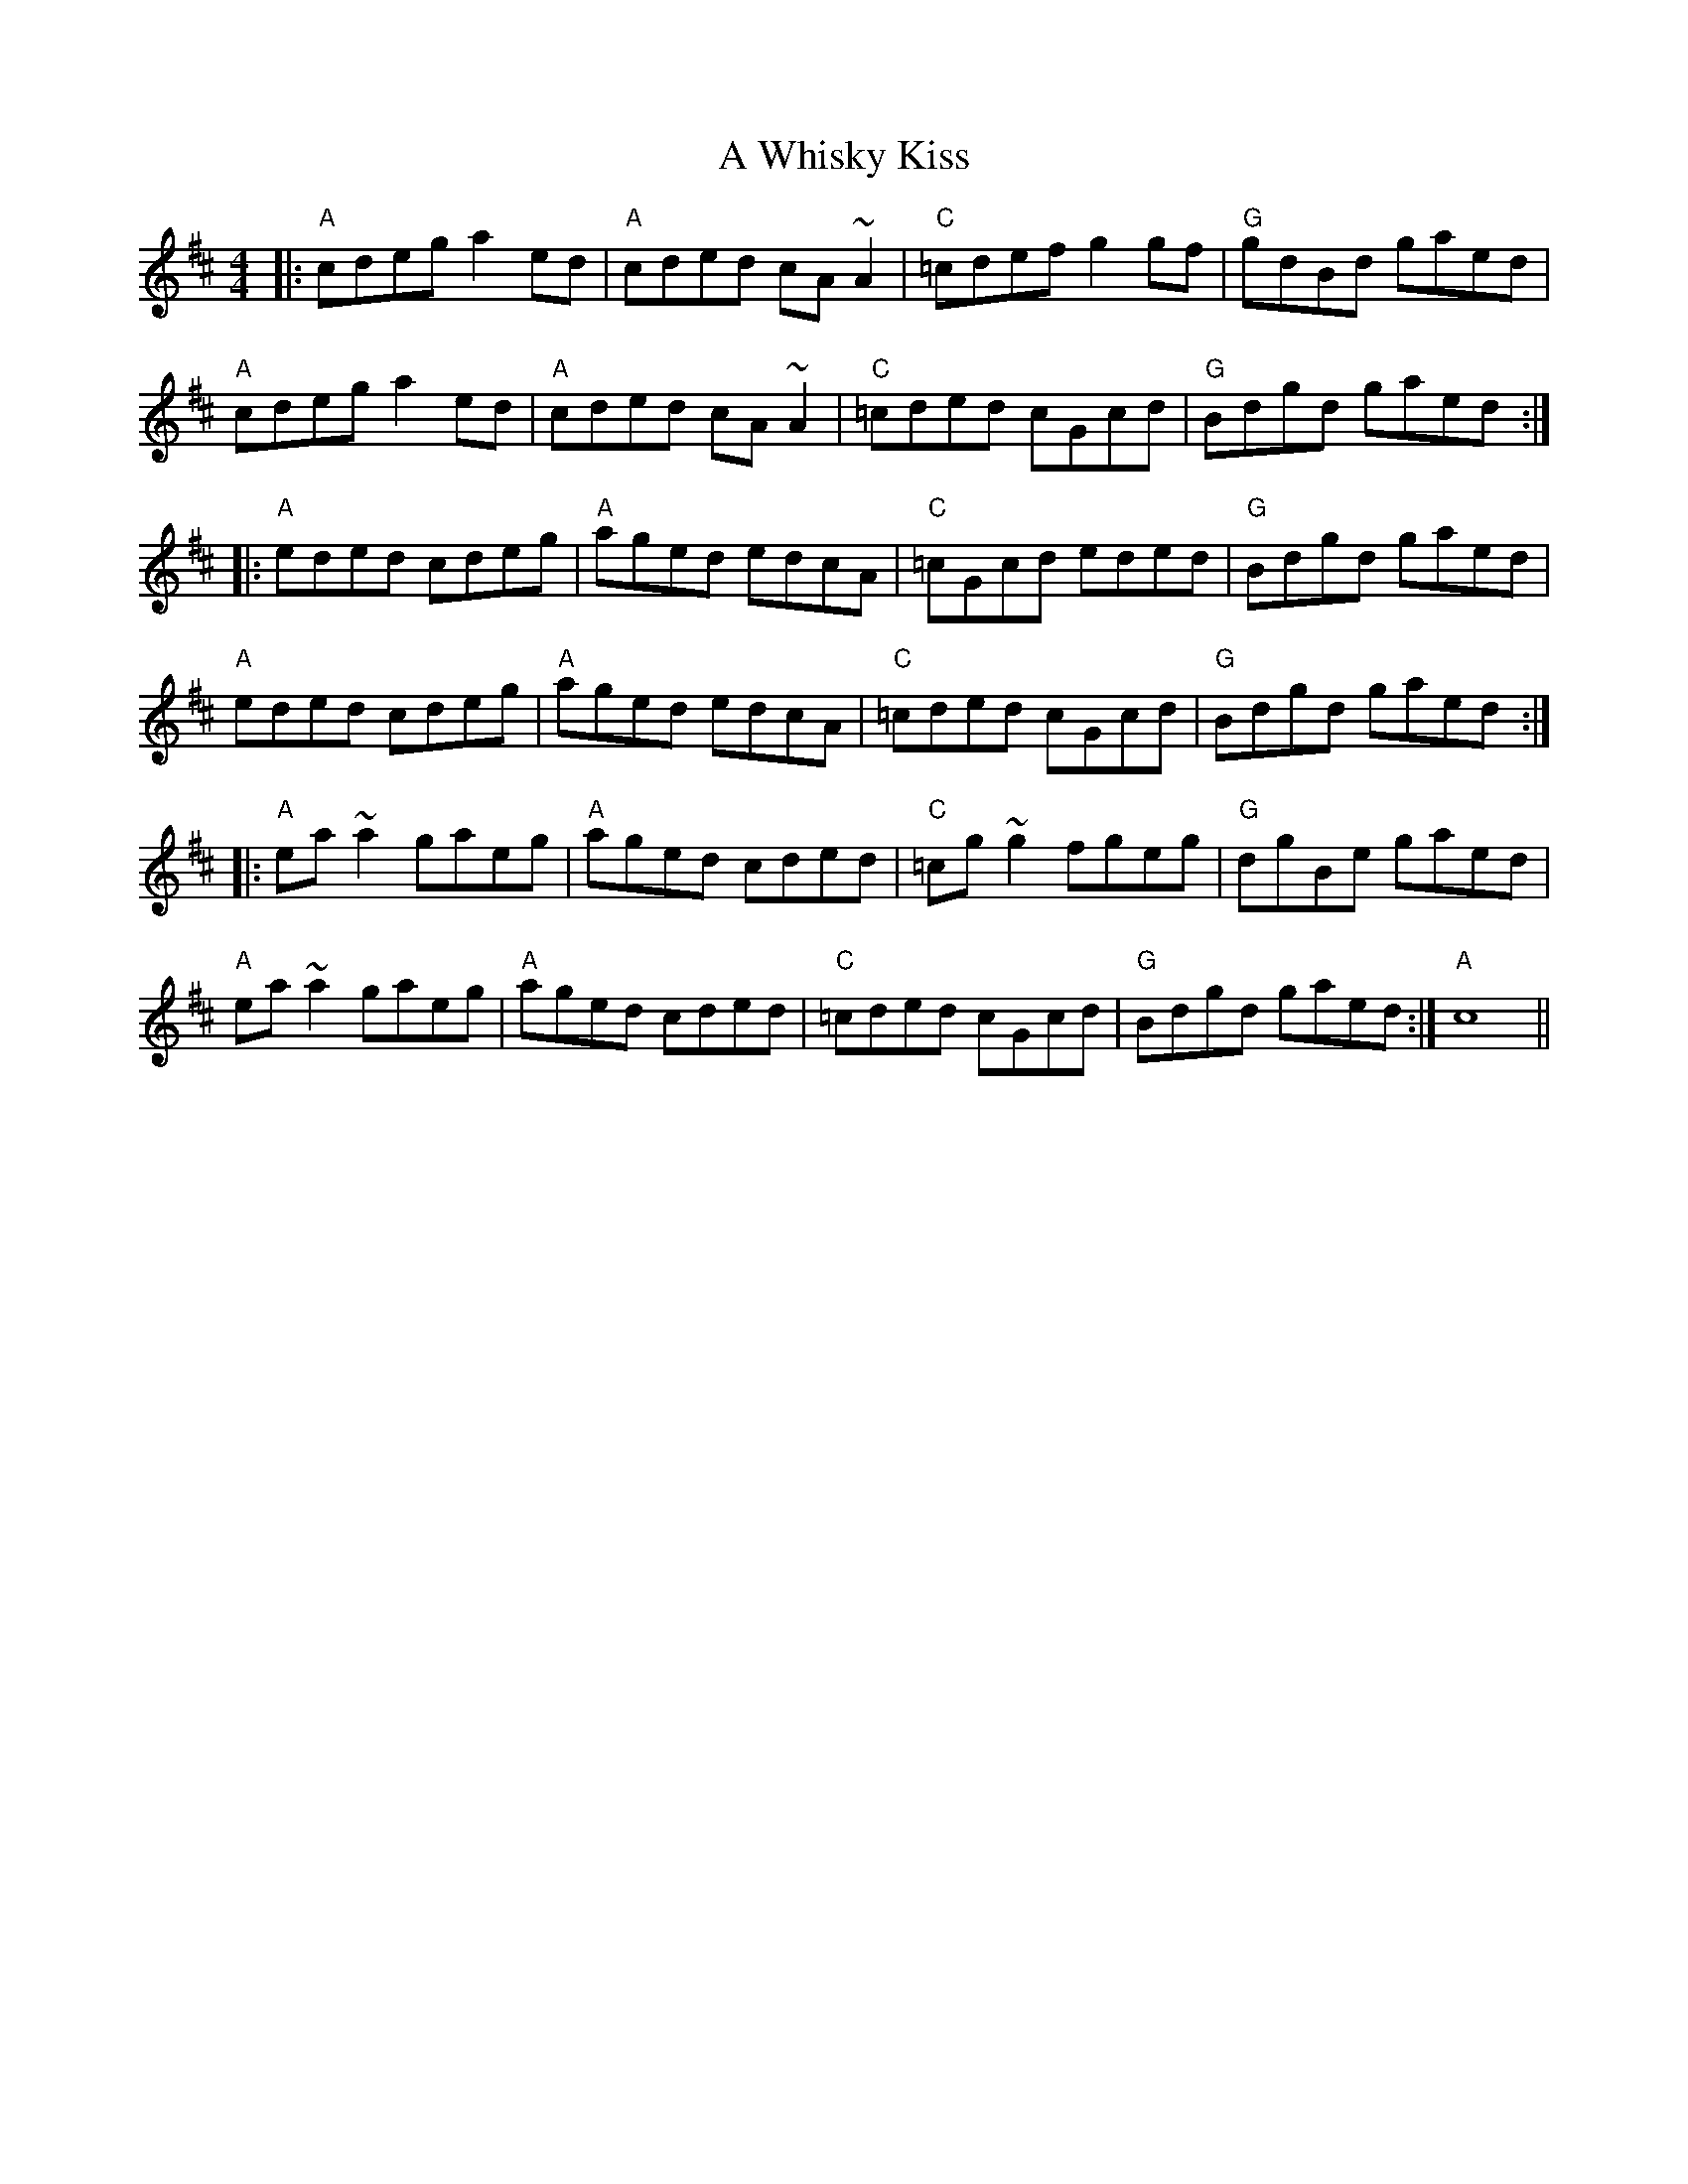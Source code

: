 X: 482
T: A Whisky Kiss
R: reel
M: 4/4
K: Amixolydian
|:"A"cdeg a2 ed|"A"cded cA ~A2|"C"=cdef g2 gf|"G"gdBd gaed|
"A"cdeg a2 ed|"A"cded cA ~A2|"C"=cded cGcd|"G"Bdgd gaed:|
|:"A"eded cdeg|"A"aged edcA|"C"=cGcd eded|"G"Bdgd gaed|
"A"eded cdeg|"A"aged edcA|"C"=cded cGcd|"G"Bdgd gaed:|
|:"A"ea ~a2 gaeg|"A"aged cded|"C"=cg ~g2 fgeg|"G"dgBe gaed|
"A"ea ~a2 gaeg|"A"aged cded|"C"=cded cGcd|"G"Bdgd gaed:|"A"c8||

